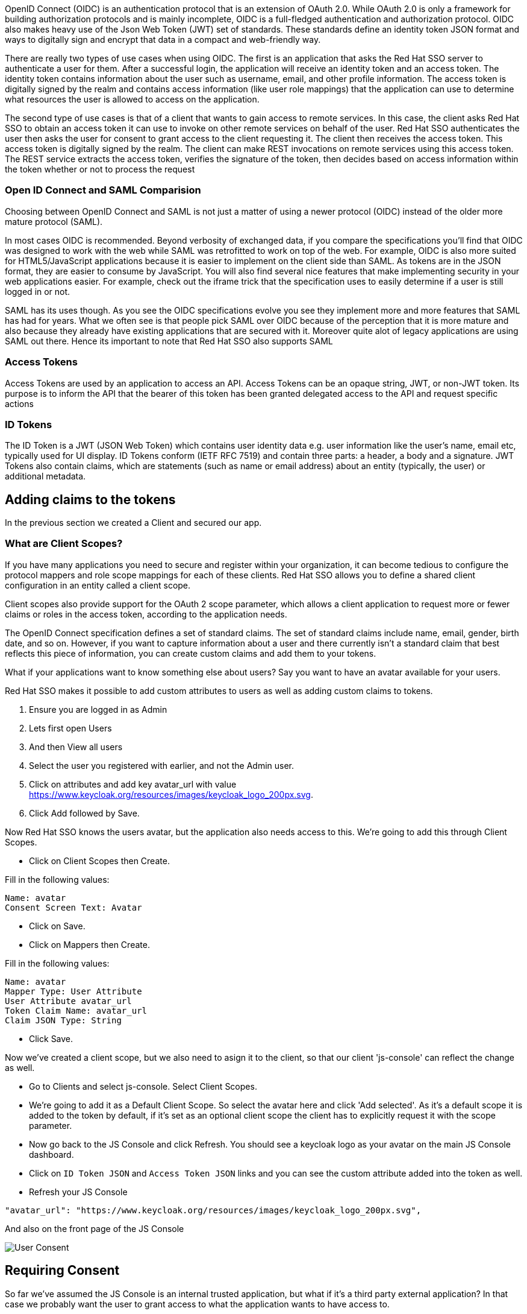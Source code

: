 [#openid-connect]
OpenID Connect (OIDC) is an authentication protocol that is an extension of OAuth 2.0. While OAuth 2.0 is only a framework for building authorization protocols and is mainly incomplete, OIDC is a full-fledged authentication and authorization protocol. OIDC also makes heavy use of the Json Web Token (JWT) set of standards. These standards define an identity token JSON format and ways to digitally sign and encrypt that data in a compact and web-friendly way.

There are really two types of use cases when using OIDC. The first is an application that asks the Red Hat SSO server to authenticate a user for them. After a successful login, the application will receive an identity token and an access token. The identity token contains information about the user such as username, email, and other profile information. The access token is digitally signed by the realm and contains access information (like user role mappings) that the application can use to determine what resources the user is allowed to access on the application.

The second type of use cases is that of a client that wants to gain access to remote services. In this case, the client asks Red Hat SSO to obtain an access token it can use to invoke on other remote services on behalf of the user. Red Hat SSO authenticates the user then asks the user for consent to grant access to the client requesting it. The client then receives the access token. This access token is digitally signed by the realm. The client can make REST invocations on remote services using this access token. The REST service extracts the access token, verifies the signature of the token, then decides based on access information within the token whether or not to process the request

[#openid-saml-comparison]
=== Open ID Connect and SAML Comparision
Choosing between OpenID Connect and SAML is not just a matter of using a newer protocol (OIDC) instead of the older more mature protocol (SAML).

In most cases OIDC is recommended. Beyond verbosity of exchanged data, if you compare the specifications you’ll find that OIDC was designed to work with the web while SAML was retrofitted to work on top of the web. For example, OIDC is also more suited for HTML5/JavaScript applications because it is easier to implement on the client side than SAML. As tokens are in the JSON format, they are easier to consume by JavaScript. You will also find several nice features that make implementing security in your web applications easier. For example, check out the iframe trick that the specification uses to easily determine if a user is still logged in or not.

SAML has its uses though. As you see the OIDC specifications evolve you see they implement more and more features that SAML has had for years. What we often see is that people pick SAML over OIDC because of the perception that it is more mature and also because they already have existing applications that are secured with it. Moreover quite alot of legacy applications are using SAML out there. Hence its important to note that Red Hat SSO also supports SAML

[#openid-accesstokens]
=== Access Tokens
Access Tokens are used by an application to access an API. Access Tokens can be an opaque string, JWT, or non-JWT token. Its purpose is to inform the API that the bearer of this token has been granted delegated access to the API and request specific actions 

[#openid-idtokens]
=== ID Tokens
The ID Token is a JWT (JSON Web Token) which contains user identity data e.g. user information like the user's name, email etc, typically used for UI display. ID Tokens conform (IETF RFC 7519) and contain three parts: a header, a body and a signature. JWT Tokens also contain claims, which are statements (such as name or email address) about an entity (typically, the user) or additional metadata.

[#openid-claims]
== Adding claims to the tokens
In the previous section we created a Client and secured our app. 

[#openid-client-scopes]
=== What are Client Scopes?
If you have many applications you need to secure and register within your organization, it can become tedious to configure the protocol mappers and role scope mappings for each of these clients. Red Hat SSO allows you to define a shared client configuration in an entity called a client scope.

Client scopes also provide support for the OAuth 2 scope parameter, which allows a client application to request more or fewer claims or roles in the access token, according to the application needs.

The OpenID Connect specification defines a set of standard claims. The set of standard claims include name, email, gender, birth date, and so on. However, if you want to capture information about a user and there currently isn't a standard claim that best reflects this piece of information, you can create custom claims and add them to your tokens.

What if your applications want to know something else about users? Say you want to have an avatar available for your users.

Red Hat SSO makes it possible to add custom attributes to users as well as adding custom claims to tokens.

<1> Ensure you are logged in as Admin

<2> Lets first open Users 

<3> And then View all users

<4> Select the user you registered with earlier, and not the Admin user.

<5> Click on attributes and add key avatar_url with value https://www.keycloak.org/resources/images/keycloak_logo_200px.svg. 

<6> Click Add followed by Save.

Now Red Hat SSO knows the users avatar, but the application also needs access to this. We're going to add this through Client Scopes.

- Click on Client Scopes then Create. 

Fill in the following values:

    Name: avatar
    Consent Screen Text: Avatar

- Click on Save. 
- Click on Mappers then Create.

Fill in the following values:

    Name: avatar
    Mapper Type: User Attribute
    User Attribute avatar_url
    Token Claim Name: avatar_url
    Claim JSON Type: String

- Click Save.

Now we've created a client scope, but we also need to asign it to the client, so that our client 'js-console' can reflect the change as well.

- Go to Clients and select js-console. Select Client Scopes.

- We're going to add it as a Default Client Scope. So select the avatar here and click 'Add selected'. As it's a default scope it is added to the token by default, if it's set as an optional client scope the client has to explicitly request it with the scope parameter.

- Now go back to the JS Console and click Refresh. You should see a keycloak logo as your avatar on the main JS Console dashboard.

- Click on `ID Token JSON` and `Access Token JSON` links and you can see the custom attribute added into the token as well. 

- Refresh your JS Console

[source, json]
----
"avatar_url": "https://www.keycloak.org/resources/images/keycloak_logo_200px.svg",

----

And also on the front page of the JS Console

image::sso_jsconsoleuseravatar.png[User Consent]

[#openid-consent]
== Requiring Consent
So far we've assumed the JS Console is an internal trusted application, but what if it's a third party external application? In that case we probably want the user to grant access to what the application wants to have access to.

- Open the Keycloak `Admin Console`

- Go to `Clients`, select JS Console and turn on Consent Required.

-  Press Save 

- Go back to the JS Console and click Login again.

Now you have successfully configured a consent. And you can see that it also shows the different attributes that you are consenting too. 
You can grant consent and should then be able to see the grants. Lets move on to learn more about that.

image::sso_adminuserconsent.png[User Consent]


Lets say if the user didnt want to consent any longer. They could goto to the accounts page and remove the consent. 

Hit the account portal url e.g. <SERVER_URL>/auth/realms/demojs/account
e.g. https://keycloak-evals01-sso-kubernetes-workshop.apps.cph-5a34.open.redhat.com/auth/realms/demojs/account

You can press the `Revoke Grant` and premissions will be removed.

image::sso_useraccountrevoke.png[Revoking grants]


All the granted permissions and list of applictions will be listed. As you can see Account does not have a Consent, and hence does not offer the revoke options. This is very useful when multiple solutions an applications are connected to single sign on like Red Hat SSO.

You should turn this off again before continuing.

Congratulations you have completed this exercise. 

- We have understood Open Id Connect

- Comparision of SAML and OIDC

- Configuring Client scopes, mappers and Grants. 

Lets move on the next section and get into some more details.

